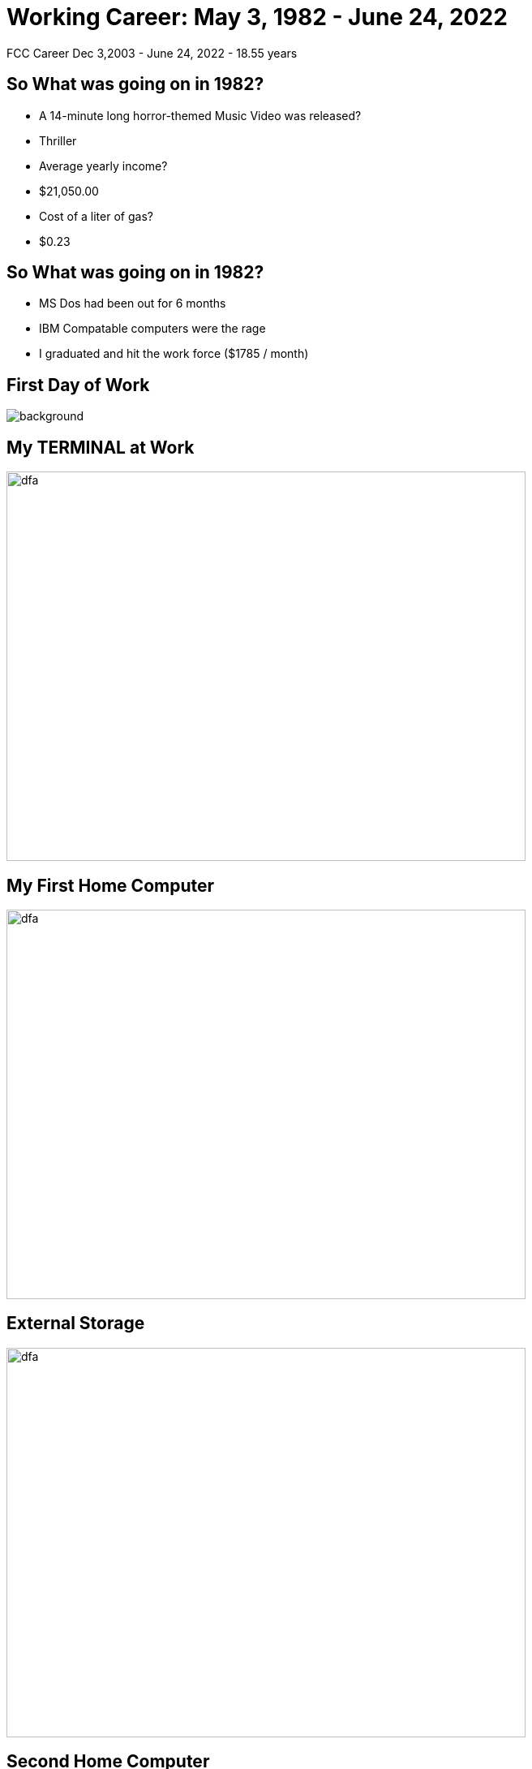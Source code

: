 ifndef::imagesdir[:imagesdir: images]
:revealjs_theme: sky
:revealjs_hash: true
:tip-caption: 💡
[transition=slide-in fade-out]

# Working Career: May 3, 1982 - June 24, 2022  
FCC Career Dec 3,2003 - June 24, 2022 - 18.55 years

## So What was going on in 1982? 

[%step]
* A 14-minute long horror-themed Music Video was released? 
* Thriller
* Average yearly income? 
* $21,050.00
* Cost of a liter of gas?
* $0.23

## So What was going on in 1982?

[%step]
* MS Dos had been out for 6 months 
* IBM Compatable computers were the rage
* I graduated and hit the work force ($1785 / month)

[%notitle]
## First Day of Work
image::first-day-work.jpg[background,size=40%]

## My TERMINAL at Work
image::3270-terminal.jpeg[dfa,640,480]

## My First Home Computer
image::comodore-64.jpeg[dfa,640,480]

## External Storage
image::old-floppy-5-1-4.jpeg[dfa,640,480]

## Second Home Computer
image::IBM-pc.png[pc,640,480]

## External Storage 
(20Meg)
image::20MbHardDisk.jpeg[dfa,640,480]

## Other important events during those times.

## Gui Operating System
image::Windows_3.11_workspace.png[dfa,640,480]

## Alex & Steph
image::alex-steph.jpg[a-and-s,640,480]

## The first 11 years
* IPSCO
* CDSL
* ACCUTRAK
* CDSL - Now CGI

## What was going on in 1993
[%step]
* The Pentium microprocessor introduced by Intel.
* Windows NT 3.1 released by Microsoft
* The World Wide Web was born at CERN


## Movies in 1993
[%step]
* Jurassic Park 
* Schindlers List
* Indecent Proposal


## The Bible 
image::c-language.png[dfa,640,480]

## Real Languages
image::smalltalk-1.gif[dfa,640,480]

## Java - 1.3
image::smalltalk.jpeg[dfa,640,480]


